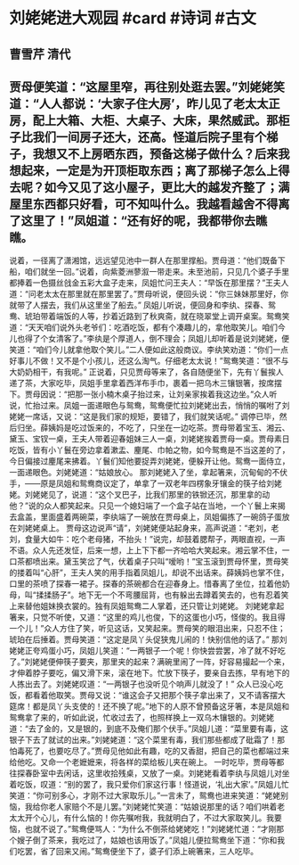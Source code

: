 * 刘姥姥进大观园 #card #诗词 #古文
** 曹雪芹 清代
** 贾母便笑道：“这屋里窄，再往别处逛去罢。”刘姥姥笑道：“人人都说：‘大家子住大房’，昨儿见了老太太正房，配上大箱、大柜、大桌子、大床，果然威武。那柜子比我们一间房子还大，还高。怪道后院子里有个梯子，我想又不上房晒东西，预备这梯子做什么？后来我想起来，一定是为开顶柜取东西；离了那梯子怎么上得去呢？如今又见了这小屋子，更比大的越发齐整了；满屋里东西都只好看，可不知叫什么。我越看越舍不得离了这里了！”凤姐道：“还有好的呢，我都带你去瞧瞧。
说着，一径离了潇湘馆，远远望见池中一群人在那里撑船。贾母道：“他们既备下船，咱们就坐一回。”说着，向紫菱洲蓼溆一带走来。未至池前，只见几个婆子手里都捧着一色摄丝戗金五彩大盒子走来，凤姐忙问王夫人：“早饭在那里摆？”王夫人道：“问老太太在那里就在那里罢了。”贾母听说，便回头说：“你三妹妹那里好，你就带了人摆去，我们从这里坐了船去。”
凤姐儿听说，便回身和李纨、探春、鸳鸯、琥珀带着端饭的人等，抄着近路到了秋爽斋，就在晓翠堂上调开桌案。鸳鸯笑道：“天天咱们说外头老爷们：吃酒吃饭，都有个凑趣儿的，拿他取笑儿。咱们今儿也得了个女清客了。”李纨是个厚道人，倒不理会；凤姐儿却听着是说刘姥姥，便笑道：“咱们今儿就拿他取个笑儿。”二人便如此这般商议。李纨笑劝道：“你们一点好事儿不做！又不是个小孩儿，还这么淘气。仔细老太太说！”鸳鸯笑道：“很不与大奶奶相干，有我呢。”
正说着，只见贾母等来了，各自随便坐下，先有丫鬟挨人递了茶，大家吃毕，凤姐手里拿着西洋布手巾，裹着一把乌木三镶银箸，按席摆下。贾母因说：“把那一张小楠木桌子抬过来，让刘亲家挨着我这边坐。”众人听说，忙抬过来。凤姐一面递眼色与鸳鸯，鸳鸯便忙拉刘姥姥出去，悄悄的嘱咐了刘姥姥一席话，又说：“这是我们家的规矩，要错了，我们就笑话呢。”
调停已毕，然后归坐。薛姨妈是吃过饭来的，不吃了，只坐在一边吃茶。贾母带着宝玉、湘云、黛玉、宝钗一桌，王夫人带着迎春姐妹三人一桌，刘姥姥挨着贾母一桌。贾母素日吃饭，皆有小丫鬟在旁边拿着漱盂、麈尾、巾帕之物，如今鸳鸯是不当这差的了，今日偏接过麈尾来拂着。丫鬟们知他要捉弄刘姥姥，便躲开让他。鸳鸯一面侍立，一面递眼色。刘姥姥道：“姑娘放心。
那刘姥姥入了坐，拿起箸来，沉甸甸的不伏手，——原是凤姐和鸳鸯商议定了，单拿了一双老年四楞象牙镶金的筷子给刘姥姥。刘姥姥见了，说道：“这个叉巴子，比我们那里的铁锨还沉，那里拿的动他？”说的众人都笑起来。只见一个媳妇端了一个盒子站在当地，一个丫鬟上来揭去盒盖，里面盛着两碗菜，李纨端了一碗放在贾母桌上，凤姐偏拣了一碗鸽子蛋放在刘姥姥桌上。
贾母这边说声“请”，刘姥姥便站起身来，高声说道：“老刘，老刘，食量大如牛：吃个老母猪，不抬头！”说完，却鼓着腮帮子，两眼直视，一声不语。众人先还发怔，后来一想，上上下下都一齐哈哈大笑起来。湘云掌不住，一口茶都喷出来。黛玉笑岔了气，伏着桌子只叫“嗳哟！”宝玉滚到贾母怀里，贾母笑的搂着叫“心肝”，王夫人笑的用手指着凤姐儿，却说不出话来。薛姨妈也掌不住，口里的茶喷了探春一裙子。探春的茶碗都合在迎春身上。惜春离了坐位，拉着他奶母，叫“揉揉肠子”。地下无一个不弯腰屈背，也有躲出去蹲着笑去的，也有忍着笑上来替他姐妹换衣裳的。独有凤姐鸳鸯二人掌着，还只管让刘姥姥。
刘姥姥拿起箸来，只觉不听使，又道：“这里的鸡儿也俊，下的这蛋也小巧，怪俊的。我且得一个儿！”众人方住了笑，听见这话，又笑起来。贾母笑的眼泪出来，只忍不住；琥珀在后捶着。贾母笑道：“这定是凤丫头促狭鬼儿闹的！快别信他的话了。”
那刘姥姥正夸鸡蛋小巧，凤姐儿笑道：“一两银子一个呢！你快尝尝罢，冷了就不好吃了。”刘姥姥便伸筷子要夹，那里夹的起来？满碗里闹了一阵，好容易撮起一个来，才伸着脖子要吃，偏又滑下来，滚在地下。忙放下筷子，要亲自去拣，早有地下的人拣出去了。刘姥姥叹道：“一两银子也没听见个响声儿就没了！”
众人已没心吃饭，都看着他取笑。贾母又说：“谁这会子又把那个筷子拿出来了，又不请客摆大筵席！都是凤丫头支使的！还不换了呢。”地下的人原不曾预备这牙箸，本是凤姐和鸳鸯拿了来的，听如此说，忙收过去了，也照样换上一双乌木镶银的。刘姥姥道：“去了金的，又是银的，到底不及俺们那个伏手。”凤姐儿道：“菜里要有毒，这银子下去了就试的出来。”刘姥姥道：“这个菜里有毒，我们那些都成了砒霜了！那怕毒死了，也要吃尽了。”贾母见他如此有趣，吃的又香甜，把自己的菜也都端过来给他吃。又命一个老嬷嬷来，将各样的菜给板儿夹在碗上。
一时吃毕，贾母等都往探春卧室中去闲话，这里收拾残桌，又放了一桌。刘姥姥看着李纨与凤姐儿对坐着吃饭，叹道：“别的罢了，我只爱你们家这行事！怪道说，‘礼出大家’。”凤姐儿忙笑道：“你可别多心，才刚不过大家取乐儿。”一言未了，鸳鸯也进来笑道：“姥姥别恼，我给你老人家赔个不是儿罢。”刘姥姥忙笑道：“姑娘说那里的话？咱们哄着老太太开个心儿，有什么恼的！你先嘱咐我，我就明白了，不过大家取笑儿。我要恼，也就不说了。”鸳鸯便骂人：“为什么不倒茶给姥姥吃！”刘姥姥忙道：“才刚那个嫂子倒了茶来，我吃过了，姑娘也该用饭了。”凤姐儿便拉鸳鸯坐下道：“你和我们吃罢，省了回来又闹。”鸳鸯便坐下了，婆子们添上碗箸来，三人吃毕。
    